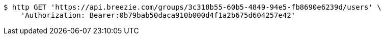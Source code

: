 [source,bash]
----
$ http GET 'https://api.breezie.com/groups/3c318b55-60b5-4849-94e5-fb8690e6239d/users' \
    'Authorization: Bearer:0b79bab50daca910b000d4f1a2b675d604257e42'
----